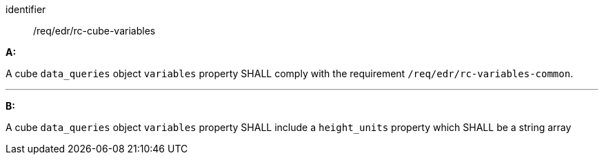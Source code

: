 [[req_edr_rc-cube-variables]]

[requirement]
====
[%metadata]
identifier:: /req/edr/rc-cube-variables

*A:*

A cube `data_queries` object `variables` property SHALL comply with the requirement `/req/edr/rc-variables-common`.

---
*B:*

A cube `data_queries` object `variables` property SHALL include a `height_units` property which SHALL be a string array

====

